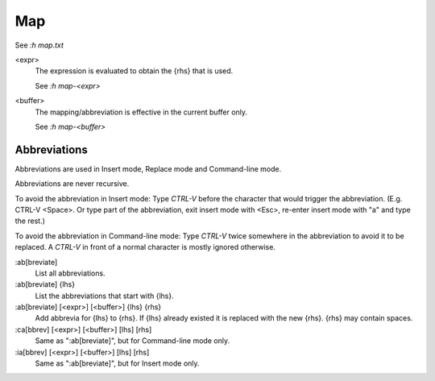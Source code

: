 Map
===

See `:h map.txt`

<expr>
    The expression is evaluated to obtain the {rhs} that is used.

    See `:h map-<expr>`

<buffer>
    The mapping/abbreviation is effective in the current buffer only.

    See `:h map-<buffer>`

Abbreviations
-------------

Abbreviations are used in Insert mode, Replace mode and Command-line mode.

Abbreviations are never recursive.

To avoid the abbreviation in Insert mode: Type *CTRL-V* before the character
that would trigger the abbreviation. (E.g. CTRL-V <Space>.  Or type part of
the abbreviation, exit insert mode with <Esc>, re-enter insert mode with "a"
and type the rest.)

To avoid the abbreviation in Command-line mode: Type *CTRL-V* twice somewhere
in the abbreviation to avoid it to be replaced.  A *CTRL-V* in front of a
normal character is mostly ignored otherwise.

:ab[breviate]
    List all abbreviations.

:ab[breviate] {lhs}
    List the abbreviations that start with {lhs}.

:ab[breviate] [<expr>] [<buffer>] {lhs} {rhs}
    Add abbrevia for {lhs} to {rhs}. If {lhs} already existed it is replaced
    with the new {rhs}. {rhs} may contain spaces.

:ca[bbrev] [<expr>] [<buffer>] [lhs] [rhs]
    Same as ":ab[breviate]", but for Command-line mode only.

:ia[bbrev] [<expr>] [<buffer>] [lhs] [rhs]
    Same as ":ab[breviate]", but for Insert mode only.
